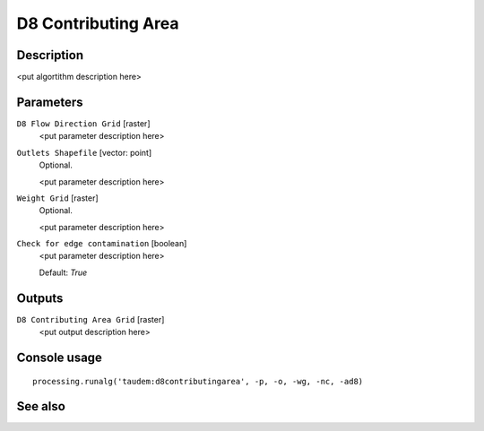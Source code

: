 D8 Contributing Area
====================

Description
-----------

<put algortithm description here>

Parameters
----------

``D8 Flow Direction Grid`` [raster]
  <put parameter description here>

``Outlets Shapefile`` [vector: point]
  Optional.

  <put parameter description here>

``Weight Grid`` [raster]
  Optional.

  <put parameter description here>

``Check for edge contamination`` [boolean]
  <put parameter description here>

  Default: *True*

Outputs
-------

``D8 Contributing Area Grid`` [raster]
  <put output description here>

Console usage
-------------

::

  processing.runalg('taudem:d8contributingarea', -p, -o, -wg, -nc, -ad8)

See also
--------

